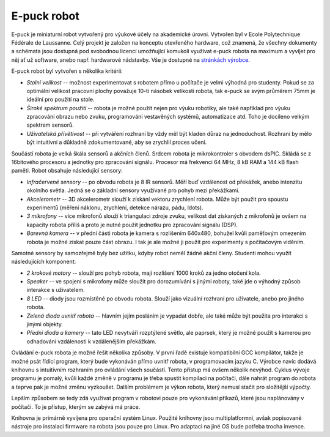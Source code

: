 E-puck robot
============

.. image:: _static/e-puck.jpg
    :scale: 50 %
    :width: 264px
    :height: 261px
    :alt: e-puck robot
    :align: right

E-puck je miniaturní robot vytvořený pro výukové účely na akademické
úrovni. Vytvořen byl v Ecole Polytechnique Fédérale de Laussanne. Celý
projekt je založen na konceptu otevřeného hardware, což znamená, že všechny
dokumenty a schémata jsou dostupná pod svobodnou licencí umožňující
komukoli využívat e-puck robota na maximum a vyvíjet pro něj ať už
software, anebo např. hardwarové nádstavby. Vše je dostupné na `stránkách
výrobce <http://www.e-puck.org>`_.

E-puck robot byl vytvořen s několika kritérii:

*   *Stolní velikost* -- možnost experimentovat s robotem přímo u
    počítače je velmi výhodná pro studenty. Pokud se za optimální velikost
    pracovní plochy považuje 10-ti násobek velikosti robota, tak e-puck se
    svým průměrem 75mm je ideální pro použití na stole.

*   *Široké spektrum použití* -- robota je možné použít nejen pro výuku
    robotiky, ale také například pro výuku zpracování obrazu nebo zvuku,
    programování vestavěných systémů, automatizace atd. Toho je docíleno
    velkým spektrem sensorů.

*   *Uživatelská přívětivost* -- při vytváření rozhraní by vždy měl být
    kladen důraz na jednoduchost. Rozhraní by mělo být intuitivní a
    důkladně zdokumentované, aby se zrychlil proces učení.

Součástí robota je velká škála sensorů a akčních členů. Srdcem robota je
mikrokontroler s obvodem dsPIC. Skládá se z 16bitového procesoru a jednotky
pro zpracování signálu. Procesor má frekvenci 64 MHz, 8 kB RAM a 144 kB
flash paměti. Robot obsahuje následující sensory:

*   *Infračervené sensory* -- po obvodu robota je 8 IR sensorů. Měří
    buď vzdálenost od překážek, anebo intenzitu okolního světla. Jedná se o
    základní sensory využívané pro pohyb mezi překážkami.

*   *Akcelerometr* -- 3D akcelerometr slouží k získání vektoru
    zrychlení robota. Může být použit pro spoustu experimentů (měření
    náklonu, zrychlení, detekce nárazu, pádu, \ldots).

*   *3 mikrofony* -- více mikrofonů slouží k triangulaci zdroje zvuku,
    velikost dat získaných z mikrofonů je ovšem na kapacity robota příliš a
    proto je nutné použít jednotku pro zpracování signálu (DSP).

*   *Barevná kamera* -- v přední části robota je kamera s rozlišením
    640x480, bohužel kvůli paměťovým omezením robota je možné získat pouze
    část obrazu. I tak je ale možné ji použít pro experimenty s počítačovým
    viděním.

Samotné sensory by samozřejmě byly bez užitku, kdyby robot neměl žádné
akční členy. Studenti mohou využít následujících komponent:

*   *2 krokové motory* -- slouží pro pohyb robota, mají rozlišení 1000
    kroků za jedno otočení kola.

*   *Speaker* -- ve spojení s mikrofony může sloužit pro dorozumívání s
    jinými roboty, také jde o výhodný způsob interakce s uživatelem.

*   *8 LED* -- diody jsou rozmístěné po obvodu robota. Slouží jako
    vizuální rozhraní pro uživatele, anebo pro jiného robota.

*   *Zelená dioda uvnitř robota* -- hlavním jejím posláním je vypadat
    dobře, ale také může být použita pro interakci s jinými objekty.

*   *Přední dioda u kamery* -- tato LED nevytváří rozptýlené světlo,
    ale paprsek, který je možné použít s kamerou pro odhadování vzdálenosti
    k vzdálenějším překážkám.

Ovládání e-puck robota je možné řešit několika způsoby. V první řadě
existuje kompatibilní GCC kompilátor, takže je možné psát řídící program,
který bude vykonáván přímo uvnitř robota, v programovacím jazyku C. Výrobce
navíc dodává knihovnu s intuitivním rozhraním pro ovládání všech součástí.
Tento přístup má ovšem několik nevýhod. Cyklus vývoje programu je pomalý,
kvůli každé změně v programu je třeba spustit kompilaci na počítači, dále
nahrát program do robota a teprve pak je možné změnu vyzkoušet. Dalším
problémem je výkon robota, který nemusí stačit pro složitější výpočty.

Lepším způsobem se tedy zdá využívat program v robotovi pouze pro
vykonávání příkazů, které jsou naplánovány v počítači. To je přístup,
kterým se zabývá má práce.

Knihovna je primárně vyvíjena pro operační systém Linux. Použité knihovny jsou
multiplatformní, avšak popisované nástroje pro instalaci firmware na robota
jsou pouze pro Linux. Pro adaptaci na jiné OS bude potřeba trocha invence.


